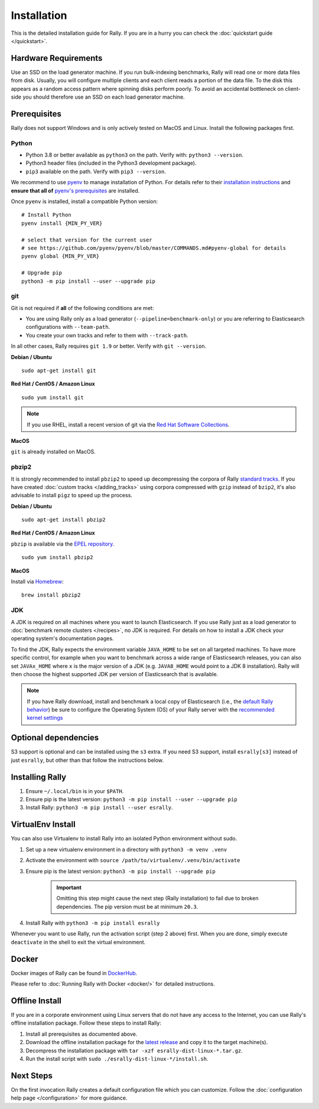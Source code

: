 Installation
============

This is the detailed installation guide for Rally. If you are in a hurry you can check the :doc:`quickstart guide </quickstart>`.

Hardware Requirements
---------------------

Use an SSD on the load generator machine. If you run bulk-indexing benchmarks, Rally will read one or more data files from disk. Usually, you will configure multiple clients and each client reads a portion of the data file. To the disk this appears as a random access pattern where spinning disks perform poorly. To avoid an accidental bottleneck on client-side you should therefore use an SSD on each load generator machine.

Prerequisites
-------------

Rally does not support Windows and is only actively tested on MacOS and Linux. Install the following packages first.

.. _install_python:

Python
~~~~~~

* Python 3.8 or better available as ``python3`` on the path. Verify with: ``python3 --version``.
* Python3 header files (included in the Python3 development package).
* ``pip3`` available on the path. Verify with ``pip3 --version``.

We recommend to use `pyenv <https://github.com/pyenv/pyenv>`_ to manage installation of Python. For details refer to their `installation instructions <https://github.com/pyenv/pyenv#installation>`_ and **ensure that all of** `pyenv's prerequisites <https://github.com/pyenv/pyenv/wiki/common-build-problems#prerequisites>`_ are installed.

Once ``pyenv`` is installed, install a compatible Python version::

    # Install Python
    pyenv install {MIN_PY_VER}

    # select that version for the current user
    # see https://github.com/pyenv/pyenv/blob/master/COMMANDS.md#pyenv-global for details
    pyenv global {MIN_PY_VER}

    # Upgrade pip
    python3 -m pip install --user --upgrade pip

git
~~~

Git is not required if **all** of the following conditions are met:

* You are using Rally only as a load generator (``--pipeline=benchmark-only``) or you are referring to Elasticsearch configurations with ``--team-path``.
* You create your own tracks and refer to them with ``--track-path``.

In all other cases, Rally requires ``git 1.9`` or better. Verify with ``git --version``.

**Debian / Ubuntu**

::

    sudo apt-get install git


**Red Hat / CentOS / Amazon Linux**

::

    sudo yum install git


.. note::

   If you use RHEL, install a recent version of git via the `Red Hat Software Collections <https://www.softwarecollections.org/en/scls/rhscl/git19/>`_.

**MacOS**

``git`` is already installed on MacOS.

pbzip2
~~~~~~

It is strongly recommended to install ``pbzip2`` to speed up decompressing the corpora of Rally `standard tracks <https://github.com/elastic/rally-tracks>`_.
If you have created :doc:`custom tracks </adding_tracks>` using corpora compressed with ``gzip`` instead of ``bzip2``, it's also advisable to install ``pigz`` to speed up the process.

**Debian / Ubuntu**

::

    sudo apt-get install pbzip2

**Red Hat / CentOS / Amazon Linux**

``pbzip`` is available via the `EPEL repository <https://fedoraproject.org/wiki/EPEL#Quickstart>`_.

::

    sudo yum install pbzip2

**MacOS**

Install via `Homebrew <https://brew.sh/>`_:

::

    brew install pbzip2


JDK
~~~

A JDK is required on all machines where you want to launch Elasticsearch. If you use Rally just as a load generator to :doc:`benchmark remote clusters </recipes>`, no JDK is required. For details on how to install a JDK check your operating system's documentation pages.

To find the JDK, Rally expects the environment variable ``JAVA_HOME`` to be set on all targeted machines. To have more specific control, for example when you want to benchmark across a wide range of Elasticsearch releases, you can also set ``JAVAx_HOME`` where ``x``  is the major version of a JDK (e.g. ``JAVA8_HOME`` would point to a JDK 8 installation). Rally will then choose the highest supported JDK per version of Elasticsearch that is available.


.. note::

   If you have Rally download, install and benchmark a local copy of Elasticsearch (i.e., the `default Rally behavior <http://esrally.readthedocs.io/en/stable/quickstart.html#run-your-first-race>`_) be sure to configure the Operating System (OS) of your Rally server with the `recommended kernel settings <https://www.elastic.co/guide/en/elasticsearch/reference/master/system-config.html>`_

Optional dependencies
---------------------

S3 support is optional and can be installed using the ``s3`` extra. If you need S3 support, install ``esrally[s3]`` instead of just ``esrally``, but other than that follow the instructions below.

Installing Rally
----------------

1. Ensure ``~/.local/bin`` is in your ``$PATH``.
2. Ensure pip is the latest version: ``python3 -m pip install --user --upgrade pip``
3. Install Rally: ``python3 -m pip install --user esrally``.

VirtualEnv Install
------------------

You can also use Virtualenv to install Rally into an isolated Python environment without sudo.

1. Set up a new virtualenv environment in a directory with ``python3 -m venv .venv``
2. Activate the environment with ``source /path/to/virtualenv/.venv/bin/activate``
3. Ensure pip is the latest version: ``python3 -m pip install --upgrade pip``
    .. important::
       Omitting this step might cause the next step (Rally installation) to fail due to broken dependencies. The pip version must be at minimum ``20.3``.
4. Install Rally with ``python3 -m pip install esrally``

Whenever you want to use Rally, run the activation script (step 2 above) first.  When you are done, simply execute ``deactivate`` in the shell to exit the virtual environment.

Docker
------

Docker images of Rally can be found in `DockerHub <https://hub.docker.com/r/elastic/rally>`_.

Please refer to :doc:`Running Rally with Docker <docker/>` for detailed instructions.

.. _install_offline-install:

Offline Install
---------------

.. ifconfig:: release.endswith('.dev0')

    .. warning::

        This documentation is for the version of Rally currently under development. We do not provide offline installation packages for development versions.
        Were you looking for the `documentation of the latest stable version <//esrally.readthedocs.io/en/stable/>`_?

If you are in a corporate environment using Linux servers that do not have any access to the Internet, you can use Rally's offline installation package. Follow these steps to install Rally:

1. Install all prerequisites as documented above.
2. Download the offline installation package for the `latest release <https://github.com/elastic/rally/releases/latest>`_ and copy it to the target machine(s).
3. Decompress the installation package with ``tar -xzf esrally-dist-linux-*.tar.gz``.
4. Run the install script with ``sudo ./esrally-dist-linux-*/install.sh``.

Next Steps
----------

On the first invocation Rally creates a default configuration file which you can customize. Follow the :doc:`configuration help page </configuration>` for more guidance.

